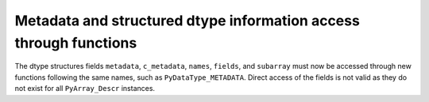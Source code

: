 Metadata and structured dtype information access through functions
------------------------------------------------------------------
The dtype structures fields ``metadata``, ``c_metadata``, ``names``,
``fields``, and ``subarray`` must now be accessed through new
functions following the same names, such as ``PyDataType_METADATA``.
Direct access of the fields is not valid as they do not exist for
all ``PyArray_Descr`` instances.
